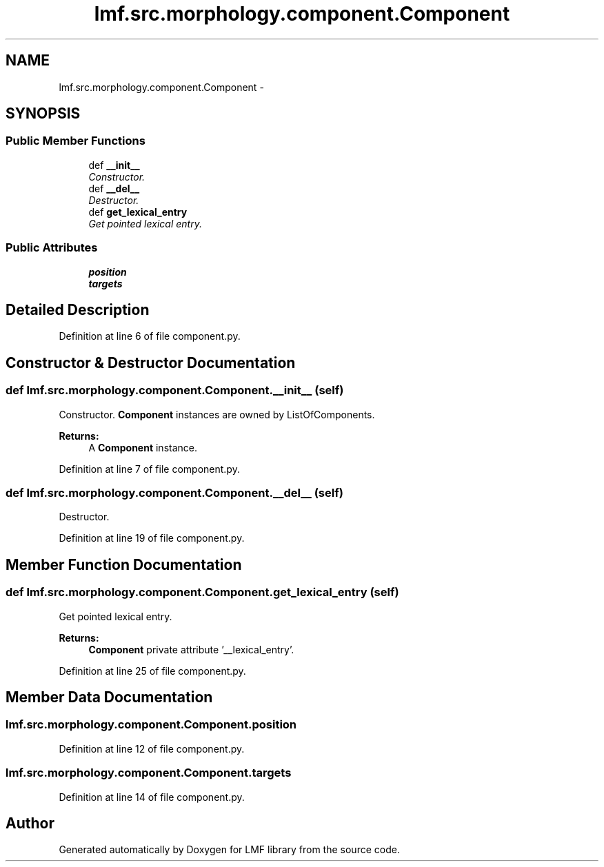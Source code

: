 .TH "lmf.src.morphology.component.Component" 3 "Thu Nov 27 2014" "LMF library" \" -*- nroff -*-
.ad l
.nh
.SH NAME
lmf.src.morphology.component.Component \- 
.SH SYNOPSIS
.br
.PP
.SS "Public Member Functions"

.in +1c
.ti -1c
.RI "def \fB__init__\fP"
.br
.RI "\fIConstructor\&. \fP"
.ti -1c
.RI "def \fB__del__\fP"
.br
.RI "\fIDestructor\&. \fP"
.ti -1c
.RI "def \fBget_lexical_entry\fP"
.br
.RI "\fIGet pointed lexical entry\&. \fP"
.in -1c
.SS "Public Attributes"

.in +1c
.ti -1c
.RI "\fBposition\fP"
.br
.ti -1c
.RI "\fBtargets\fP"
.br
.in -1c
.SH "Detailed Description"
.PP 
Definition at line 6 of file component\&.py\&.
.SH "Constructor & Destructor Documentation"
.PP 
.SS "def lmf\&.src\&.morphology\&.component\&.Component\&.__init__ (self)"

.PP
Constructor\&. \fBComponent\fP instances are owned by ListOfComponents\&. 
.PP
\fBReturns:\fP
.RS 4
A \fBComponent\fP instance\&. 
.RE
.PP

.PP
Definition at line 7 of file component\&.py\&.
.SS "def lmf\&.src\&.morphology\&.component\&.Component\&.__del__ (self)"

.PP
Destructor\&. 
.PP
Definition at line 19 of file component\&.py\&.
.SH "Member Function Documentation"
.PP 
.SS "def lmf\&.src\&.morphology\&.component\&.Component\&.get_lexical_entry (self)"

.PP
Get pointed lexical entry\&. 
.PP
\fBReturns:\fP
.RS 4
\fBComponent\fP private attribute '__lexical_entry'\&. 
.RE
.PP

.PP
Definition at line 25 of file component\&.py\&.
.SH "Member Data Documentation"
.PP 
.SS "lmf\&.src\&.morphology\&.component\&.Component\&.position"

.PP
Definition at line 12 of file component\&.py\&.
.SS "lmf\&.src\&.morphology\&.component\&.Component\&.targets"

.PP
Definition at line 14 of file component\&.py\&.

.SH "Author"
.PP 
Generated automatically by Doxygen for LMF library from the source code\&.
